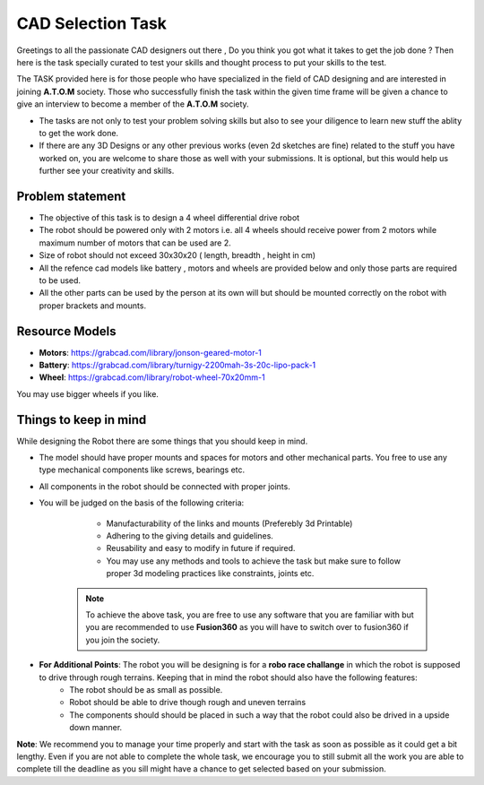 CAD Selection Task
===================

Greetings to all the passionate CAD designers out there , Do you think you got what it takes to get the job done ? 
Then here is the task specially curated to test your skills and thought process to put your skills to the test.

The TASK provided here is for those people who have specialized in the field of CAD designing 
and are interested in joining **A.T.O.M** society. Those who successfully finish the 
task within the given time frame will be given a chance to give an interview to become a
member of the **A.T.O.M** society.


-  The tasks are not only to test your problem solving skills but also
   to see your diligence to learn new stuff the ablity to get the work
   done.

-  If there are any 3D Designs or any other previous works (even 2d
   sketches are fine) related to the stuff you have worked on, you are
   welcome to share those as well with your submissions. It is optional,
   but this would help us further see your creativity and skills.


Problem statement
------------------

- The objective of this task is to design a 4 wheel differential drive robot
- The robot should be powered only with 2 motors i.e. all 4 wheels should receive power from 2 motors while maximum number of motors that can be used are 2.
- Size of robot should not exceed 30x30x20 ( length, breadth , height in cm) 
- All the refence cad models like battery , motors and wheels are provided below and only those parts are required to be used.
- All the other parts can be used by the person at its own will but should be mounted correctly on the robot with proper brackets and mounts.

Resource Models
------------------

- **Motors**: https://grabcad.com/library/jonson-geared-motor-1
- **Battery**: https://grabcad.com/library/turnigy-2200mah-3s-20c-lipo-pack-1
- **Wheel**: https://grabcad.com/library/robot-wheel-70x20mm-1 
You may use bigger wheels if you like.

Things to keep in mind
------------------

While designing the Robot there are some things that you should keep in mind.

- The model should have proper mounts and spaces for motors and other mechanical parts. You free to use any type mechanical components like screws, bearings etc.

- All components in the robot should be connected with proper joints.

- You will be judged on the basis of the following criteria:

    - Manufacturability of the links and mounts (Preferebly 3d Printable)
    - Adhering to the giving details and guidelines.
    - Reusability and easy to modify in future if required.
    - You may use any methods and tools to achieve the task but make sure to follow proper 3d modeling practices like constraints, joints etc.

   .. Note:: To achieve the above task, you are free to use any software that you are familiar with but you are recommended to use **Fusion360** as you will have to switch over to fusion360 if you join the society.

   .. seealso::   The last date to submit the task is **11 December, 2022**. 

- **For Additional Points**: The robot you will be designing is for a **robo race challange** in which the robot is supposed to drive through rough terrains. Keeping that in mind the robot should also have the following features:
    - The robot should be as small as possible.
    - Robot should be able to drive though rough and uneven terrains
    - The components should should be placed in such a way that the robot could also be drived in a upside down manner.

**Note**: We recommend you to manage your time properly and start with the task as
soon as possible as it could get a bit lengthy. Even if you are not
able to complete the whole task, we encourage you to still submit all
the work you are able to complete till the deadline as you sill might
have a chance to get selected based on your submission.


